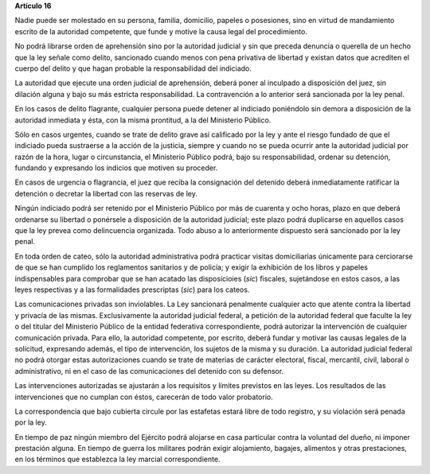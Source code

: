 **Artículo 16**

Nadie puede ser molestado en su persona, familia, domicilio, papeles o
posesiones, sino en virtud de mandamiento escrito de la autoridad
competente, que funde y motive la causa legal del procedimiento.

No podrá librarse orden de aprehensión sino por la autoridad judicial y
sin que preceda denuncia o querella de un hecho que la ley señale como
delito, sancionado cuando menos con pena privativa de libertad y existan
datos que acrediten el cuerpo del delito y que hagan probable la
responsabilidad del indiciado.

La autoridad que ejecute una orden judicial de aprehensión, deberá poner
al inculpado a disposición del juez, sin dilación alguna y bajo su más
estricta responsabilidad. La contravención a lo anterior será sancionada
por la ley penal.

En los casos de delito flagrante, cualquier persona puede detener al
indiciado poniéndolo sin demora a disposición de la autoridad inmediata
y ésta, con la misma prontitud, a la del Ministerio Público.

Sólo en casos urgentes, cuando se trate de delito grave así calificado
por la ley y ante el riesgo fundado de que el indiciado pueda sustraerse
a la acción de la justicia, siempre y cuando no se pueda ocurrir ante la
autoridad judicial por razón de la hora, lugar o circunstancia, el
Ministerio Público podrá, bajo su responsabilidad, ordenar su detención,
fundando y expresando los indicios que motiven su proceder.

En casos de urgencia o flagrancia, el juez que reciba la consignación
del detenido deberá inmediatamente ratificar la detención o decretar la
libertad con las reservas de ley.

Ningún indiciado podrá ser retenido por el Ministerio Público por más de
cuarenta y ocho horas, plazo en que deberá ordenarse su libertad o
ponérsele a disposición de la autoridad judicial; este plazo podrá
duplicarse en aquellos casos que la ley prevea como delincuencia
organizada. Todo abuso a lo anteriormente dispuesto será sancionado por
la ley penal.

En toda orden de cateo, sólo la autoridad administrativa podrá practicar
visitas domiciliarias únicamente para cerciorarse de que se han cumplido
los reglamentos sanitarios y de policía; y exigir la exhibición de los
libros y papeles indispensables para comprobar que se han acatado las
disposicioies (*sic*) fiscales, sujetándose en estos casos, a las leyes
respectivas y a las formalidades prescriptas (*sic*) para los cateos.

Las comunicaciones privadas son inviolables. La Ley sancionará
penalmente cualquier acto que atente contra la libertad y privacía de
las mismas. Exclusivamente la autoridad judicial federal, a petición de
la autoridad federal que faculte la ley o del titular del Ministerio
Público de la entidad federativa correspondiente, podrá autorizar la
intervención de cualquier comunicación privada. Para ello, la autoridad
competente, por escrito, deberá fundar y motivar las causas legales de
la solicitud, expresando además, el tipo de intervención, los sujetos de
la misma y su duración. La autoridad judicial federal no podrá otorgar
estas autorizaciones cuando se trate de materias de carácter electoral,
fiscal, mercantil, civil, laboral o administrativo, ni en el caso de las
comunicaciones del detenido con su defensor.

Las intervenciones autorizadas se ajustarán a los requisitos y límites
previstos en las leyes. Los resultados de las intervenciones que no
cumplan con éstos, carecerán de todo valor probatorio.

La correspondencia que bajo cubierta circule por las estafetas estará
libre de todo registro, y su violación será penada por la ley.

En tiempo de paz ningún miembro del Ejército podrá alojarse en casa
particular contra la voluntad del dueño, ni imponer prestación
alguna. En tiempo de guerra los militares podrán exigir alojamiento,
bagajes, alimentos y otras prestaciones, en los términos que establezca
la ley marcial correspondiente.
